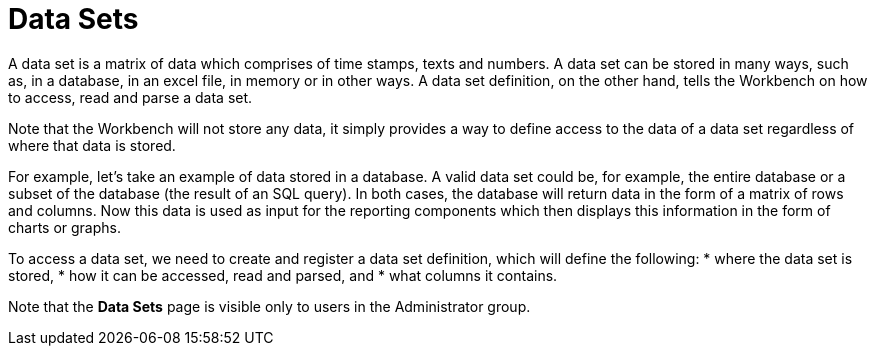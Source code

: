 [id='data_sets_con']
= Data Sets

A data set is a matrix of data which comprises of time stamps, texts and numbers. A data set can be stored in many ways, such as, in a database, in an excel file, in memory or in other ways. A data set definition, on the other hand, tells the Workbench on how to access, read and parse a data set.

Note that the Workbench will not store any data, it simply provides a way to define access to the data of a data set regardless of where that data is stored.

For example, let’s take an example of data stored in a database. A valid data set could be, for example, the entire database or a subset of the database (the result of an SQL query). In both cases, the database will return data in the form of a matrix of rows and columns. Now this data is used as input for the reporting components which then displays this information in the form of charts or graphs.

To access a data set, we need to create and register a data set definition, which will define the following:
* where the data set is stored,
* how it can be accessed, read and parsed, and
* what columns it contains.

Note that the *Data Sets* page is visible only to users in the Administrator group.
